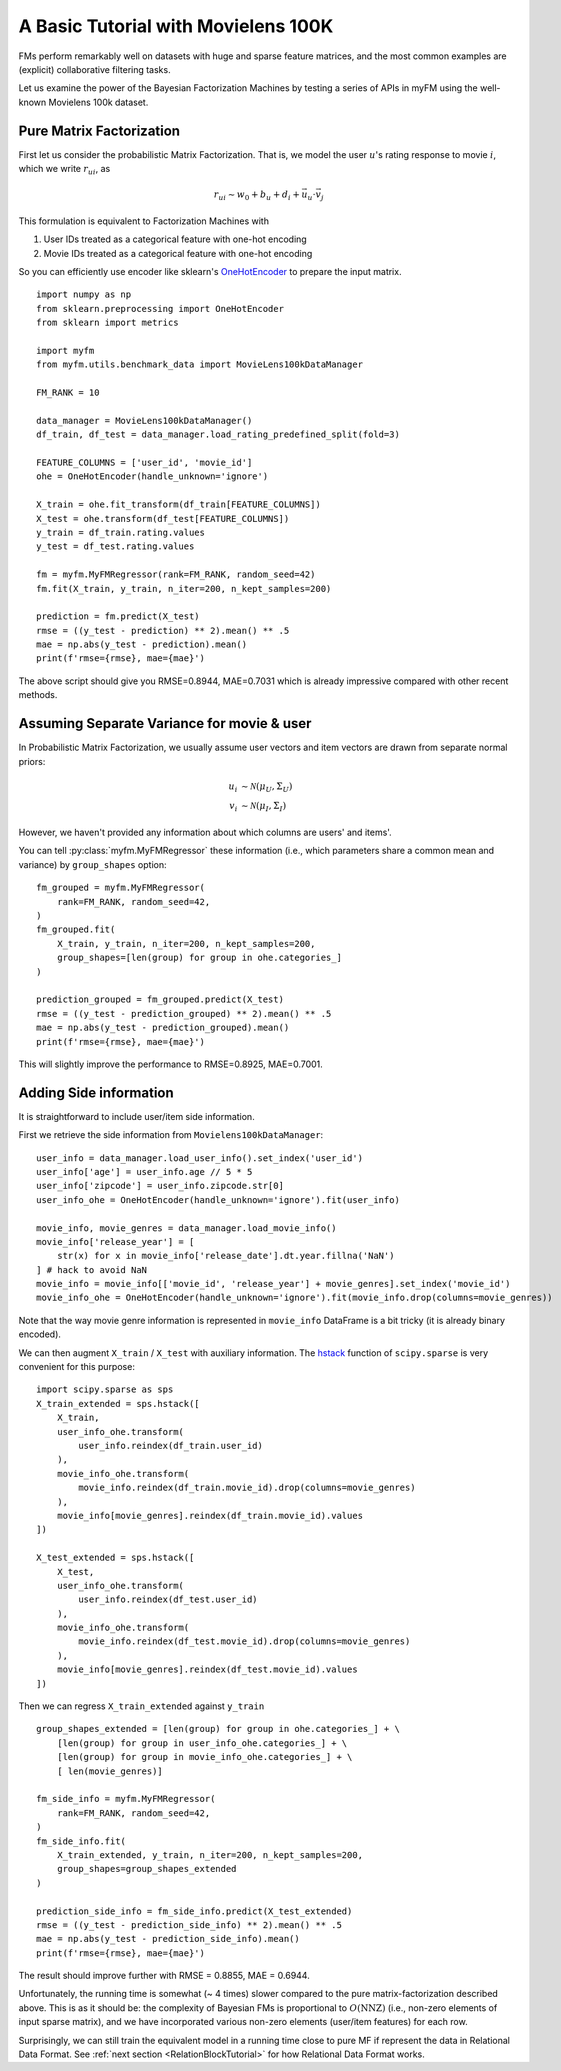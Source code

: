 .. _MovielensIndex:

=========================================
A Basic Tutorial with Movielens 100K
=========================================

FMs perform remarkably well on datasets with huge and sparse feature matrices,
and the most common examples are (explicit) collaborative filtering tasks.

Let us examine the power of the Bayesian Factorization Machines
by testing a series of APIs in myFM using the well-known Movielens 100k dataset.


-------------------------
Pure Matrix Factorization
-------------------------

First let us consider the probabilistic Matrix Factorization.
That is, we model the user :math:`u`'s rating response to movie :math:`i`,
which we write :math:`r_{ui}`, as

.. math::
    r_{ui} \sim w_0 + b_u + d_i + \vec{u}_u \cdot \vec{v}_j

This formulation is equivalent to Factorization Machines with

1. User IDs treated as a categorical feature with one-hot encoding
2. Movie IDs treated as a categorical feature with one-hot encoding

So you can efficiently use encoder like sklearn's `OneHotEncoder <https://scikit-learn.org/stable/modules/generated/sklearn.preprocessing.OneHotEncoder.html>`_
to prepare the input matrix.

::

    import numpy as np
    from sklearn.preprocessing import OneHotEncoder
    from sklearn import metrics

    import myfm
    from myfm.utils.benchmark_data import MovieLens100kDataManager

    FM_RANK = 10

    data_manager = MovieLens100kDataManager()
    df_train, df_test = data_manager.load_rating_predefined_split(fold=3)

    FEATURE_COLUMNS = ['user_id', 'movie_id']
    ohe = OneHotEncoder(handle_unknown='ignore')

    X_train = ohe.fit_transform(df_train[FEATURE_COLUMNS])
    X_test = ohe.transform(df_test[FEATURE_COLUMNS])
    y_train = df_train.rating.values
    y_test = df_test.rating.values

    fm = myfm.MyFMRegressor(rank=FM_RANK, random_seed=42)
    fm.fit(X_train, y_train, n_iter=200, n_kept_samples=200)

    prediction = fm.predict(X_test)
    rmse = ((y_test - prediction) ** 2).mean() ** .5
    mae = np.abs(y_test - prediction).mean()
    print(f'rmse={rmse}, mae={mae}')

The above script should give you RMSE=0.8944, MAE=0.7031 which is already
impressive compared with other recent methods.

.. _grouping:

-------------------------------------------
Assuming Separate Variance for movie & user
-------------------------------------------

In Probabilistic Matrix Factorization, we usually assume
user vectors and item vectors are drawn from separate normal priors:

.. math::
    u_i & \sim \mathcal{N}(\mu_U, \Sigma_U) \\
    v_i & \sim \mathcal{N}(\mu_I, \Sigma_I)

However, we haven't provided any information about which columns are users' and items'.

You can tell  :py:class:`myfm.MyFMRegressor` these information (i.e., which parameters share a common mean and variance) by ``group_shapes`` option: ::

    fm_grouped = myfm.MyFMRegressor(
        rank=FM_RANK, random_seed=42,
    )
    fm_grouped.fit(
        X_train, y_train, n_iter=200, n_kept_samples=200,
        group_shapes=[len(group) for group in ohe.categories_]
    )

    prediction_grouped = fm_grouped.predict(X_test)
    rmse = ((y_test - prediction_grouped) ** 2).mean() ** .5
    mae = np.abs(y_test - prediction_grouped).mean()
    print(f'rmse={rmse}, mae={mae}')

This will slightly improve the performance to RMSE=0.8925, MAE=0.7001.


-------------------------------------------
Adding Side information
-------------------------------------------

It is straightforward to include user/item side information.

First we retrieve the side information from ``Movielens100kDataManager``: ::

    user_info = data_manager.load_user_info().set_index('user_id')
    user_info['age'] = user_info.age // 5 * 5
    user_info['zipcode'] = user_info.zipcode.str[0]
    user_info_ohe = OneHotEncoder(handle_unknown='ignore').fit(user_info)

    movie_info, movie_genres = data_manager.load_movie_info()
    movie_info['release_year'] = [
        str(x) for x in movie_info['release_date'].dt.year.fillna('NaN')
    ] # hack to avoid NaN
    movie_info = movie_info[['movie_id', 'release_year'] + movie_genres].set_index('movie_id')
    movie_info_ohe = OneHotEncoder(handle_unknown='ignore').fit(movie_info.drop(columns=movie_genres))

Note that the way movie genre information is represented in ``movie_info`` DataFrame is a bit tricky (it is already binary encoded).

We can then augment ``X_train`` / ``X_test`` with auxiliary information. The `hstack <https://docs.scipy.org/doc/scipy/reference/generated/scipy.sparse.hstack.html>`_ function of ``scipy.sparse`` is very convenient for this purpose: ::

    import scipy.sparse as sps
    X_train_extended = sps.hstack([
        X_train,
        user_info_ohe.transform(
            user_info.reindex(df_train.user_id)
        ),
        movie_info_ohe.transform(
            movie_info.reindex(df_train.movie_id).drop(columns=movie_genres)
        ),
        movie_info[movie_genres].reindex(df_train.movie_id).values
    ])

    X_test_extended = sps.hstack([
        X_test,
        user_info_ohe.transform(
            user_info.reindex(df_test.user_id)
        ),
        movie_info_ohe.transform(
            movie_info.reindex(df_test.movie_id).drop(columns=movie_genres)
        ),
        movie_info[movie_genres].reindex(df_test.movie_id).values
    ])

Then we can regress ``X_train_extended`` against ``y_train`` ::

    group_shapes_extended = [len(group) for group in ohe.categories_] + \
        [len(group) for group in user_info_ohe.categories_] + \
        [len(group) for group in movie_info_ohe.categories_] + \
        [ len(movie_genres)]

    fm_side_info = myfm.MyFMRegressor(
        rank=FM_RANK, random_seed=42,
    )
    fm_side_info.fit(
        X_train_extended, y_train, n_iter=200, n_kept_samples=200,
        group_shapes=group_shapes_extended
    )

    prediction_side_info = fm_side_info.predict(X_test_extended)
    rmse = ((y_test - prediction_side_info) ** 2).mean() ** .5
    mae = np.abs(y_test - prediction_side_info).mean()
    print(f'rmse={rmse}, mae={mae}')

The result should improve further with RMSE = 0.8855, MAE = 0.6944.

Unfortunately, the running time is somewhat (~ 4 times) slower compared to
the pure matrix-factorization described above. This is as it should be:
the complexity of Bayesian FMs is proportional to :math:`O(\mathrm{NNZ})`
(i.e., non-zero elements of input sparse matrix),
and we have incorporated various non-zero elements (user/item features) for each row.

Surprisingly, we can still train the equivalent model
in a running time close to pure MF if represent the data in Relational Data Format.
See :ref:`next section <RelationBlockTutorial>` for how Relational Data Format works.